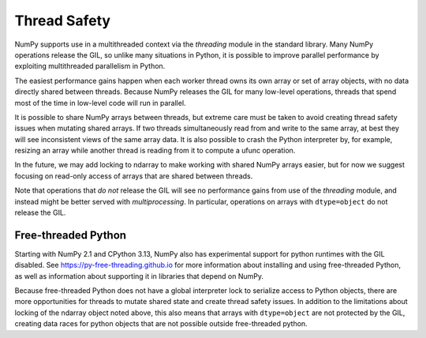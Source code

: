.. _thread_safety:

*************
Thread Safety
*************

NumPy supports use in a multithreaded context via the `threading` module in the
standard library. Many NumPy operations release the GIL, so unlike many
situations in Python, it is possible to improve parallel performance by
exploiting multithreaded parallelism in Python.

The easiest performance gains happen when each worker thread owns its own array
or set of array objects, with no data directly shared between threads. Because
NumPy releases the GIL for many low-level operations, threads that spend most of
the time in low-level code will run in parallel.

It is possible to share NumPy arrays between threads, but extreme care must be
taken to avoid creating thread safety issues when mutating shared arrays. If
two threads simultaneously read from and write to the same array, at best they
will see inconsistent views of the same array data. It is also possible to crash
the Python interpreter by, for example, resizing an array while another thread
is reading from it to compute a ufunc operation.

In the future, we may add locking to ndarray to make working with shared NumPy
arrays easier, but for now we suggest focusing on read-only access of arrays
that are shared between threads.

Note that operations that *do not* release the GIL will see no performance gains
from use of the `threading` module, and instead might be better served with
`multiprocessing`. In particular, operations on arrays with ``dtype=object`` do
not release the GIL.

Free-threaded Python
--------------------

.. versionadded:: 2.1

Starting with NumPy 2.1 and CPython 3.13, NumPy also has experimental support
for python runtimes with the GIL disabled. See
https://py-free-threading.github.io for more information about installing and
using free-threaded Python, as well as information about supporting it in
libraries that depend on NumPy.

Because free-threaded Python does not have a global interpreter lock to
serialize access to Python objects, there are more opportunities for threads to
mutate shared state and create thread safety issues. In addition to the
limitations about locking of the ndarray object noted above, this also means
that arrays with ``dtype=object`` are not protected by the GIL, creating data
races for python objects that are not possible outside free-threaded python.
